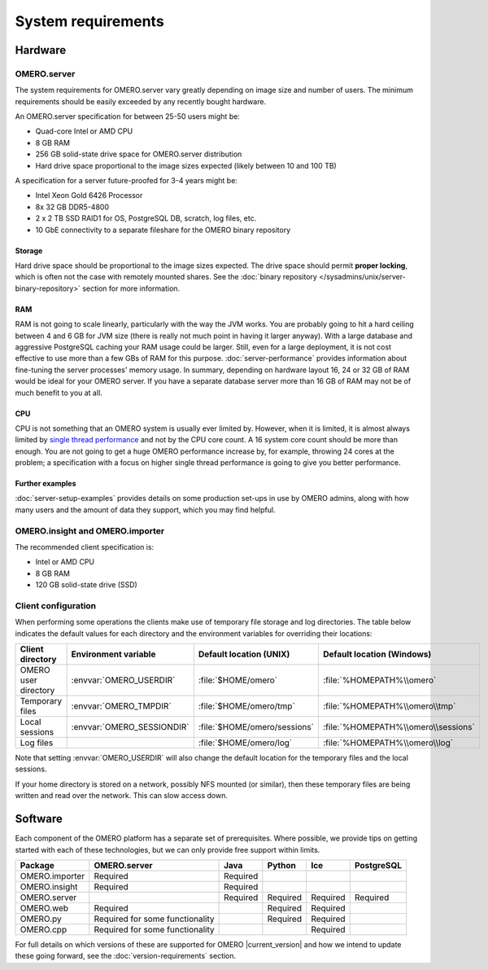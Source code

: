 System requirements
===================

Hardware
--------

OMERO.server
^^^^^^^^^^^^

The system requirements for OMERO.server vary greatly depending on image
size and number of users. The minimum requirements should be easily exceeded
by any recently bought hardware.

An OMERO.server specification for between 25-50 users might be:

-  Quad-core Intel or AMD CPU
-  8 GB RAM
-  256 GB solid-state drive space for OMERO.server distribution
-  Hard drive space proportional to the image sizes expected (likely
   between 10 and 100 TB)

A specification for a server future-proofed for 3-4 years might be:

-  Intel Xeon Gold 6426 Processor
-  8x 32 GB DDR5-4800
-  2 x 2 TB SSD RAID1 for OS, PostgreSQL DB, scratch, log files, etc.
-  10 GbE connectivity to a separate fileshare for the OMERO binary repository

Storage
"""""""

Hard drive space should be proportional to the image sizes expected. The drive
space should permit **proper locking**, which is often not the case with
remotely mounted shares. See the
:doc:`binary repository </sysadmins/unix/server-binary-repository>` section
for more information.

RAM
"""

RAM is not going to scale linearly, particularly with the way the JVM
works. You are probably going to hit a hard ceiling between 4 and 6 GB for
JVM size (there is really not much point in having it larger anyway).
With a large database and aggressive PostgreSQL caching your RAM usage
could be larger. Still, even for a large deployment, it is not cost
effective to use more than a few GBs of RAM for this purpose.
:doc:`server-performance` provides information about fine-tuning the
server processes' memory usage. In summary, depending on hardware layout 16,
24 or 32 GB of RAM would be ideal for your OMERO server. If you have a separate
database server more than 16 GB of RAM may not be of much benefit to you at
all.

CPU
"""

CPU is not something that an OMERO system is usually ever limited by. However,
when it is limited, it is almost always limited by `single thread performance 
<https://www.cpubenchmark.net/singleThread.html#server-thread>`__ and not by 
the CPU core count. A 16 system core count should be more than enough. You are
not going to get a huge OMERO performance increase by, for example, throwing
24 cores at the problem; a specification with a focus on higher single thread
performance is going to give you better performance.

Further examples
""""""""""""""""

:doc:`server-setup-examples` provides details on some production set-ups
in use by OMERO admins, along with how many users and the amount of data they
support, which you may find helpful.

OMERO.insight and OMERO.importer
^^^^^^^^^^^^^^^^^^^^^^^^^^^^^^^^

The recommended client specification is:

-  Intel or AMD CPU
-  8 GB RAM
-  120 GB solid-state drive (SSD)

.. _client_directories:

Client configuration
^^^^^^^^^^^^^^^^^^^^

When performing some operations the clients make use of temporary file
storage and log directories. The table below indicates the default values for
each directory and the environment variables for overriding their locations:

.. list-table::
  :header-rows: 1

  - * Client directory
    * Environment variable
    * Default location (UNIX)
    * Default location (Windows)
  - * OMERO user directory
    * :envvar:`OMERO_USERDIR`
    * :file:`$HOME/omero`
    * :file:`%HOMEPATH%\\omero`
  - * Temporary files
    * :envvar:`OMERO_TMPDIR`
    * :file:`$HOME/omero/tmp`
    * :file:`%HOMEPATH%\\omero\\tmp`
  - * Local sessions
    * :envvar:`OMERO_SESSIONDIR`
    * :file:`$HOME/omero/sessions`
    * :file:`%HOMEPATH%\\omero\\sessions`
  - * Log files
    *
    * :file:`$HOME/omero/log`
    * :file:`%HOMEPATH%\\omero\\log`

Note that setting :envvar:`OMERO_USERDIR` will also change the default location
for the temporary files and the local sessions.

If your home directory is stored on a network, possibly NFS mounted 
(or similar), then these temporary files are being written and read over the
network. This can slow access down.

.. seealso::
   :ref:`client_performance`
       Troubleshooting section about client performance issues on NFS

Software
--------

Each component of the OMERO platform has a separate set of
prerequisites. Where possible, we provide tips on getting started with
each of these technologies, but we can only provide free support within
limits.

============== =============================== ======== ======== ======== ==========
Package        OMERO.server                    Java     Python   Ice      PostgreSQL
============== =============================== ======== ======== ======== ==========
OMERO.importer Required                        Required
OMERO.insight  Required                        Required
OMERO.server                                   Required Required Required Required
OMERO.web      Required                                 Required Required
OMERO.py       Required for some functionality          Required Required
OMERO.cpp      Required for some functionality                   Required
============== =============================== ======== ======== ======== ==========

For full details on which versions of these are supported for OMERO |current_version|
and how we intend to update these going forward, see the
:doc:`version-requirements` section.
